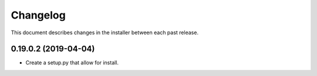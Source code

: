 Changelog
=========

This document describes changes in the installer between each past release.

0.19.0.2 (2019-04-04)
---------------------

- Create a setup.py that allow for install.
